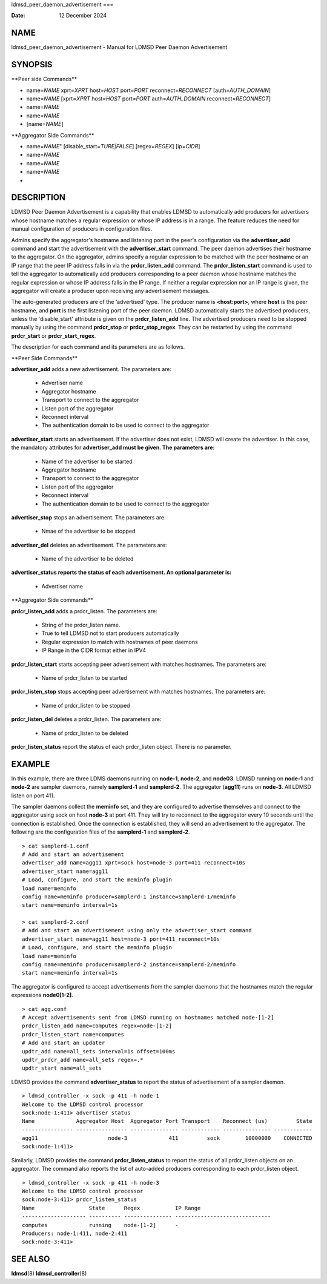 ldmsd_peer_daemon_advertisement
===

:Date:   12 December 2024

NAME
====

ldmsd_peer_daemon_advertisement - Manual for LDMSD Peer Daemon
Advertisement

SYNOPSIS
========

\**Peer side Commands*\*

-  name=\ *NAME* xprt=\ *XPRT* host=\ *HOST* port=\ *PORT*
   reconnect=\ *RECONNECT* [auth=\ *AUTH_DOMAIN*]

-  name=\ *NAME* [xprt=\ *XPRT* host=\ *HOST* port=\ *PORT*
   auth=\ *AUTH_DOMAIN* reconnect=\ *RECONNECT*]

-  name=\ *NAME*

-  name=\ *NAME*

-  [name=\ *NAME*]

\**Aggregator Side Commands*\*

-  name=\ *NAME*" [disable_start=\ *TURE|FALSE*] [regex=\ *REGEX*]
   [ip=\ *CIDR*]

-  name=\ *NAME*

-  name=\ *NAME*

-  name=\ *NAME*

-  

DESCRIPTION
===========

LDMSD Peer Daemon Advertisement is a capability that enables LDMSD to
automatically add producers for advertisers whose hostname matches a
regular expression or whose IP address is in a range. The feature
reduces the need for manual configuration of producers in configuration
files.

Admins specify the aggregator's hostname and listening port in the
peer's configuration via the **advertiser_add** command and start the
advertisement with the **advertiser_start** command. The peer daemon
advertises their hostname to the aggregator. On the aggregator, admins
specify a regular expression to be matched with the peer hostname or an
IP range that the peer IP address falls in via the **prdcr_listen_add**
command. The **prdcr_listen_start** command is used to tell the
aggregator to automatically add producers corresponding to a peer daemon
whose hostname matches the regular expression or whose IP address falls
in the IP range. If neither a regular expression nor an IP range is
given, the aggregator will create a producer upon receiving any
advertisement messages.

The auto-generated producers are of the ‘advertised’ type. The producer
name is **<host:port>**, where **host** is the peer hostname, and
**port** is the first listening port of the peer daemon. LDMSD
automatically starts the advertised producers, unless the
'disable_start' attribute is given on the **prdcr_listen_add** line. The
advertised producers need to be stopped manually by using the command
**prdcr_stop** or **prdcr_stop_regex**. They can be restarted by using
the command **prdcr_start** or **prdcr_start_regex**.

The description for each command and its parameters are as follows.

\**Peer Side Commands*\*

**advertiser_add** adds a new advertisement. The parameters are:

   -  Advertiser name

   -  Aggregator hostname

   -  Transport to connect to the aggregator

   -  Listen port of the aggregator

   -  Reconnect interval

   -  The authentication domain to be used to connect to the aggregator

**advertiser_start** starts an advertisement. If the advertiser does not
exist, LDMSD will create the advertiser. In this case, the mandatory
attributes for **advertiser_add must be given. The parameters are:**

   -  Name of the advertiser to be started

   -  Aggregator hostname

   -  Transport to connect to the aggregator

   -  Listen port of the aggregator

   -  Reconnect interval

   -  The authentication domain to be used to connect to the aggregator

**advertiser_stop** stops an advertisement. The parameters are:

   -  Nmae of the advertiser to be stopped

**advertiser_del** deletes an advertisement. The parameters are:

   -  Name of the advertiser to be deleted

**advertiser_status reports the status of each advertisement. An
optional parameter is:**

   -  Advertiser name

\**Aggregator Side commands*\*

**prdcr_listen_add** adds a prdcr_listen. The parameters are:

   -  String of the prdcr_listen name.

   -  True to tell LDMSD not to start producers automatically

   -  Regular expression to match with hostnames of peer daemons

   -  IP Range in the CIDR format either in IPV4

**prdcr_listen_start** starts accepting peer advertisement with matches
hostnames. The parameters are:

   -  Name of prdcr_listen to be started

**prdcr_listen_stop** stops accepting peer advertisement with matches
hostnames. The parameters are:

   -  Name of prdcr_listen to be stopped

**prdcr_listen_del** deletes a prdcr_listen. The parameters are:

   -  Name of prdcr_listen to be deleted

**prdcr_listen_status** report the status of each prdcr_listen object.
There is no parameter.

EXAMPLE
=======

In this example, there are three LDMS daemons running on **node-1**,
**node-2**, and **node03**. LDMSD running on **node-1** and **node-2**
are sampler daemons, namely **samplerd-1** and **samplerd-2**. The
aggregator (**agg11**) runs on **node-3**. All LDMSD listen on port 411.

The sampler daemons collect the **meminfo** set, and they are configured
to advertise themselves and connect to the aggregator using sock on host
**node-3** at port 411. They will try to reconnect to the aggregator
every 10 seconds until the connection is established. Once the
connection is established, they will send an advertisement to the
aggregator. The following are the configuration files of the
**samplerd-1** and **samplerd-2**.

::

   > cat samplerd-1.conf
   # Add and start an advertisement
   advertiser_add name=agg11 xprt=sock host=node-3 port=411 reconnect=10s
   advertiser_start name=agg11
   # Load, configure, and start the meminfo plugin
   load name=meminfo
   config name=meminfo producer=samplerd-1 instance=samplerd-1/meminfo
   start name=meminfo interval=1s

   > cat samplerd-2.conf
   # Add and start an advertisement using only the advertiser_start command
   advertiser_start name=agg11 host=node-3 port=411 reconnect=10s
   # Load, configure, and start the meminfo plugin
   load name=meminfo
   config name=meminfo producer=samplerd-2 instance=samplerd-2/meminfo
   start name=meminfo interval=1s

The aggregator is configured to accept advertisements from the sampler
daemons that the hostnames match the regular expressions **node0[1-2]**.

::

   > cat agg.conf
   # Accept advertisements sent from LDMSD running on hostnames matched node-[1-2]
   prdcr_listen_add name=computes regex=node-[1-2]
   prdcr_listen_start name=computes
   # Add and start an updater
   updtr_add name=all_sets interval=1s offset=100ms
   updtr_prdcr_add name=all_sets regex=.*
   updtr_start name=all_sets

LDMSD provides the command **advertiser_status** to report the status of
advertisement of a sampler daemon.

::

   > ldmsd_controller -x sock -p 411 -h node-1
   Welcome to the LDMSD control processor
   sock:node-1:411> advertiser_status
   Name             Aggregator Host  Aggregator Port Transport    Reconnect (us)         State
   ---------------- ---------------- --------------- ------------ --------------- ------------
   agg11                      node-3             411         sock        10000000    CONNECTED
   sock:node-1:411>

Similarly, LDMSD provides the command **prdcr_listen_status** to report
the status of all prdcr_listen objects on an aggregator. The command
also reports the list of auto-added producers corresponding to each
prdcr_listen object.

::

   > ldmsd_controller -x sock -p 411 -h node-3
   Welcome to the LDMSD control processor
   sock:node-3:411> prdcr_listen_status
   Name                 State      Regex           IP Range
   -------------------- ---------- --------------- ------------------------------
   computes             running    node-[1-2]      -
   Producers: node-1:411, node-2:411
   sock:node-3:411>

SEE ALSO
========

**ldmsd**\ (8) **ldmsd_controller**\ (8)

